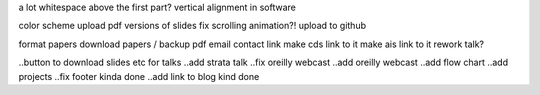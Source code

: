 a lot whitespace above the first part?
vertical alignment in software

color scheme
upload pdf versions of slides
fix scrolling animation?!
upload to github

format papers
download papers / backup pdf
email contact link
make cds link to it
make ais link to it
rework talk?

..button to download slides etc for talks
..add strata talk
..fix oreilly webcast 
..add oreilly webcast
..add flow chart
..add projects
..fix footer kinda done
..add link to blog kind done
